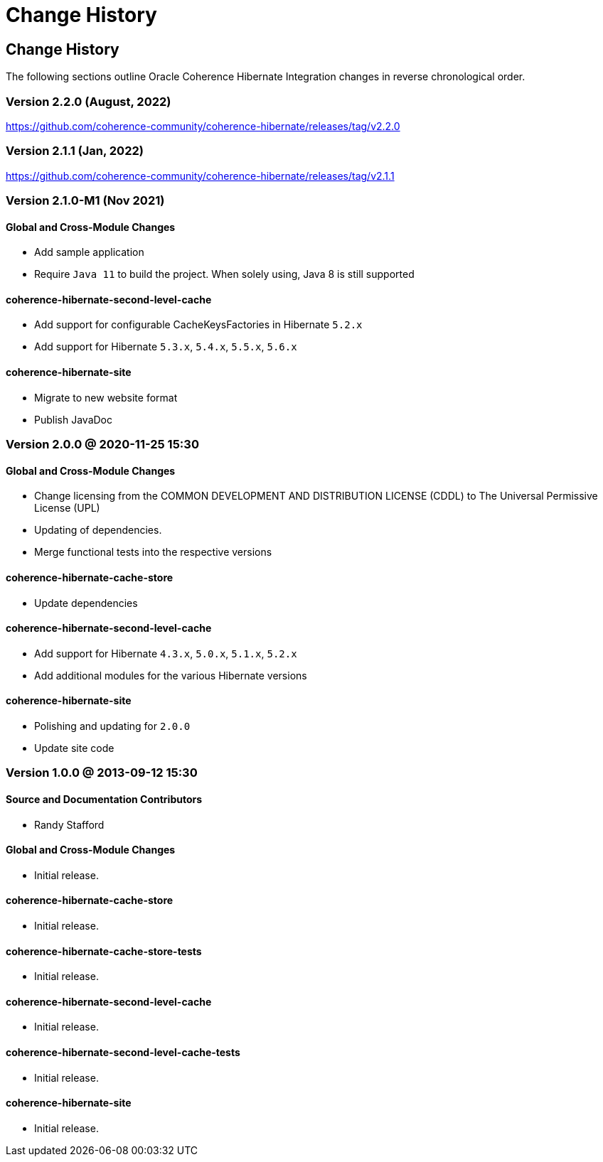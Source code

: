 ///////////////////////////////////////////////////////////////////////////////
    Copyright (c) 2013, 2022, Oracle and/or its affiliates.

    Licensed under the Universal Permissive License v 1.0 as shown at
    https://oss.oracle.com/licenses/upl.
///////////////////////////////////////////////////////////////////////////////

= Change History
:description: Oracle Coherence Hibernate Website
:keywords: coherence, hibernate, java, documentation

// DO NOT remove this header - it might look like a duplicate of the header above, but
// both they serve a purpose, and the docs will look wrong if it is removed.

== Change History

The following sections outline Oracle Coherence Hibernate Integration changes in
reverse chronological order.

=== Version 2.2.0 (August, 2022)

https://github.com/coherence-community/coherence-hibernate/releases/tag/v2.2.0

=== Version 2.1.1 (Jan, 2022)

https://github.com/coherence-community/coherence-hibernate/releases/tag/v2.1.1

=== Version 2.1.0-M1 (Nov 2021)

==== Global and Cross-Module Changes

* Add sample application
* Require `Java 11` to build the project. When solely using, Java 8 is still supported

==== coherence-hibernate-second-level-cache

* Add support for configurable CacheKeysFactories in Hibernate `5.2.x`
* Add support for Hibernate `5.3.x`, `5.4.x`, `5.5.x`, `5.6.x`

==== coherence-hibernate-site

* Migrate to new website format
* Publish JavaDoc

=== Version 2.0.0 @ 2020-11-25 15:30

==== Global and Cross-Module Changes

* Change licensing from the COMMON DEVELOPMENT AND DISTRIBUTION LICENSE (CDDL)
to The Universal Permissive License (UPL)
* Updating of dependencies.
* Merge functional tests into the respective versions

==== coherence-hibernate-cache-store

* Update dependencies

==== coherence-hibernate-second-level-cache

* Add support for Hibernate `4.3.x`, `5.0.x`, `5.1.x`, `5.2.x`
* Add additional modules for the various Hibernate versions

==== coherence-hibernate-site

* Polishing and updating for `2.0.0`
* Update site code

=== Version 1.0.0 @ 2013-09-12 15:30

==== Source and Documentation Contributors

* Randy Stafford

==== Global and Cross-Module Changes

* Initial release.

==== coherence-hibernate-cache-store

* Initial release.

==== coherence-hibernate-cache-store-tests

* Initial release.

==== coherence-hibernate-second-level-cache

* Initial release.

==== coherence-hibernate-second-level-cache-tests

* Initial release.

==== coherence-hibernate-site

* Initial release.
